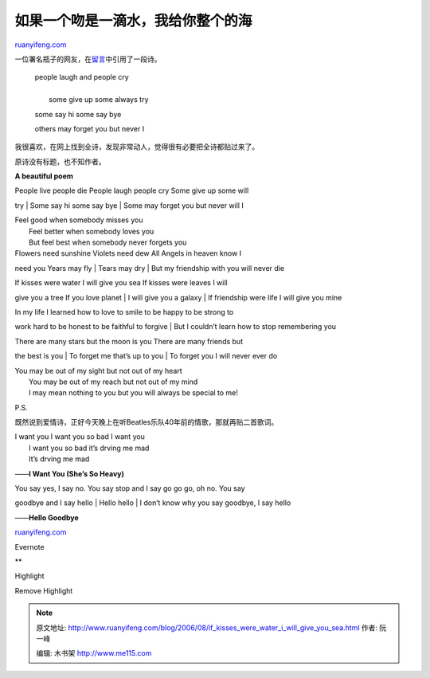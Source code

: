 .. _200608_if_kisses_were_water_i_will_give_you_sea:

如果一个吻是一滴水，我给你整个的海
=====================================================

`ruanyifeng.com <http://www.ruanyifeng.com/blog/2006/08/if_kisses_were_water_i_will_give_you_sea.html>`__

一位署名瓶子的网友，在\ `留言 <http://www.ruanyifeng.com/blog/2006/08/sometimes_i_cry.html#comment-1349>`__\ 中引用了一段诗。

    | people laugh and people cry
    |  　
    |  some give up some always try　

    some say hi some say bye　

    others may forget you but never I

我很喜欢，在网上找到全诗，发现非常动人，觉得很有必要把全诗都贴过来了。

原诗没有标题，也不知作者。

**A beautiful poem**

| People live people die People laugh people cry Some give up some will
try
|  Some say hi some say bye
|  Some may forget you but never will I

| Feel good when somebody misses you
|  Feel better when somebody loves you
|  But feel best when somebody never forgets you

| Flowers need sunshine Violets need dew All Angels in heaven know I
need you Years may fly
|  Tears may dry
|  But my friendship with you will never die

| If kisses were water I will give you sea If kisses were leaves I will
give you a tree If you love planet
|  I will give you a galaxy
|  If friendship were life I will give you mine

| In my life I learned how to love to smile to be happy to be strong to
work hard to be honest to be faithful to forgive
|  But I couldn’t learn how to stop remembering you

| There are many stars but the moon is you There are many friends but
the best is you
|  To forget me that’s up to you
|  To forget you I will never ever do

| You may be out of my sight but not out of my heart
|  You may be out of my reach but not out of my mind
|  I may mean nothing to you but you will always be special to me!

P.S.

既然说到爱情诗，正好今天晚上在听Beatles乐队40年前的情歌，那就再贴二首歌词。

| I want you I want you so bad I want you
|  I want you so bad it’s drving me mad
|  It’s drving me mad

——**I Want You (She’s So Heavy)**

| You say yes, I say no. You say stop and I say go go go, oh no. You say
goodbye and I say hello
|  Hello hello
|  I don’t know why you say goodbye, I say hello

——**Hello Goodbye**

`ruanyifeng.com <http://www.ruanyifeng.com/blog/2006/08/if_kisses_were_water_i_will_give_you_sea.html>`__

Evernote

**

Highlight

Remove Highlight

.. note::
    原文地址: http://www.ruanyifeng.com/blog/2006/08/if_kisses_were_water_i_will_give_you_sea.html 
    作者: 阮一峰 

    编辑: 木书架 http://www.me115.com